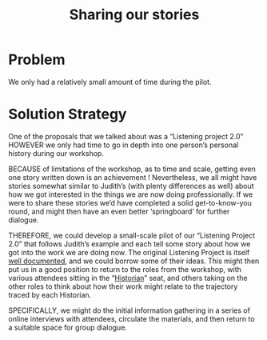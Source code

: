 :PROPERTIES:
:ID:       ab96ee6b-86f2-4b0d-a3b5-3654864644b3
:END:
#+title: Sharing our stories
#+filetags: :HL:BP:

* Problem

We only had a relatively small amount of time during the pilot.

* Solution Strategy

One of the proposals that we talked about was a “Listening project
2.0” HOWEVER we only had time to go in depth into one person’s
personal history during our workshop.

BECAUSE of limitations of the workshop, as to time and scale, getting
even one story written down is an achievement !  Nevertheless, we all
might have stories somewhat similar to Judith’s (with plenty
differences as well) about how we got interested in the things we are
now doing professionally.  If we were to share these stories we’d have
completed a solid get-to-know-you round, and might then have an even
better ‘springboard’ for further dialogue.

THEREFORE, we could develop a small-scale pilot of our “Listening
Project 2.0” that follows Judith’s example and each tell some story
about how we got into the work we are doing now.  The original
Listening Project is itself [[https://en.wikipedia.org/wiki/The_Listening_Project][well documented]], and we could borrow some
of their ideas.  This might then put us in a good position to return
to the roles from the workshop, with various attendees sitting in the
“[[id:57d46961-a056-435e-85d2-27ab6e0de7f6][Historian]]” seat, and others taking on the other roles to think about
how their work might relate to the trajectory traced by each
Historian.

SPECIFICALLY, we might do the initial information gathering in a series
of online interviews with attendees, circulate the materials, and then
return to a suitable space for group dialogue.
